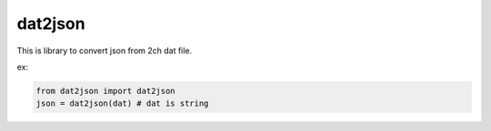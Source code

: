 dat2json
==========
This is library to convert json from 2ch dat file.

ex:

.. code-block:: python

    from dat2json import dat2json
    json = dat2json(dat) # dat is string
